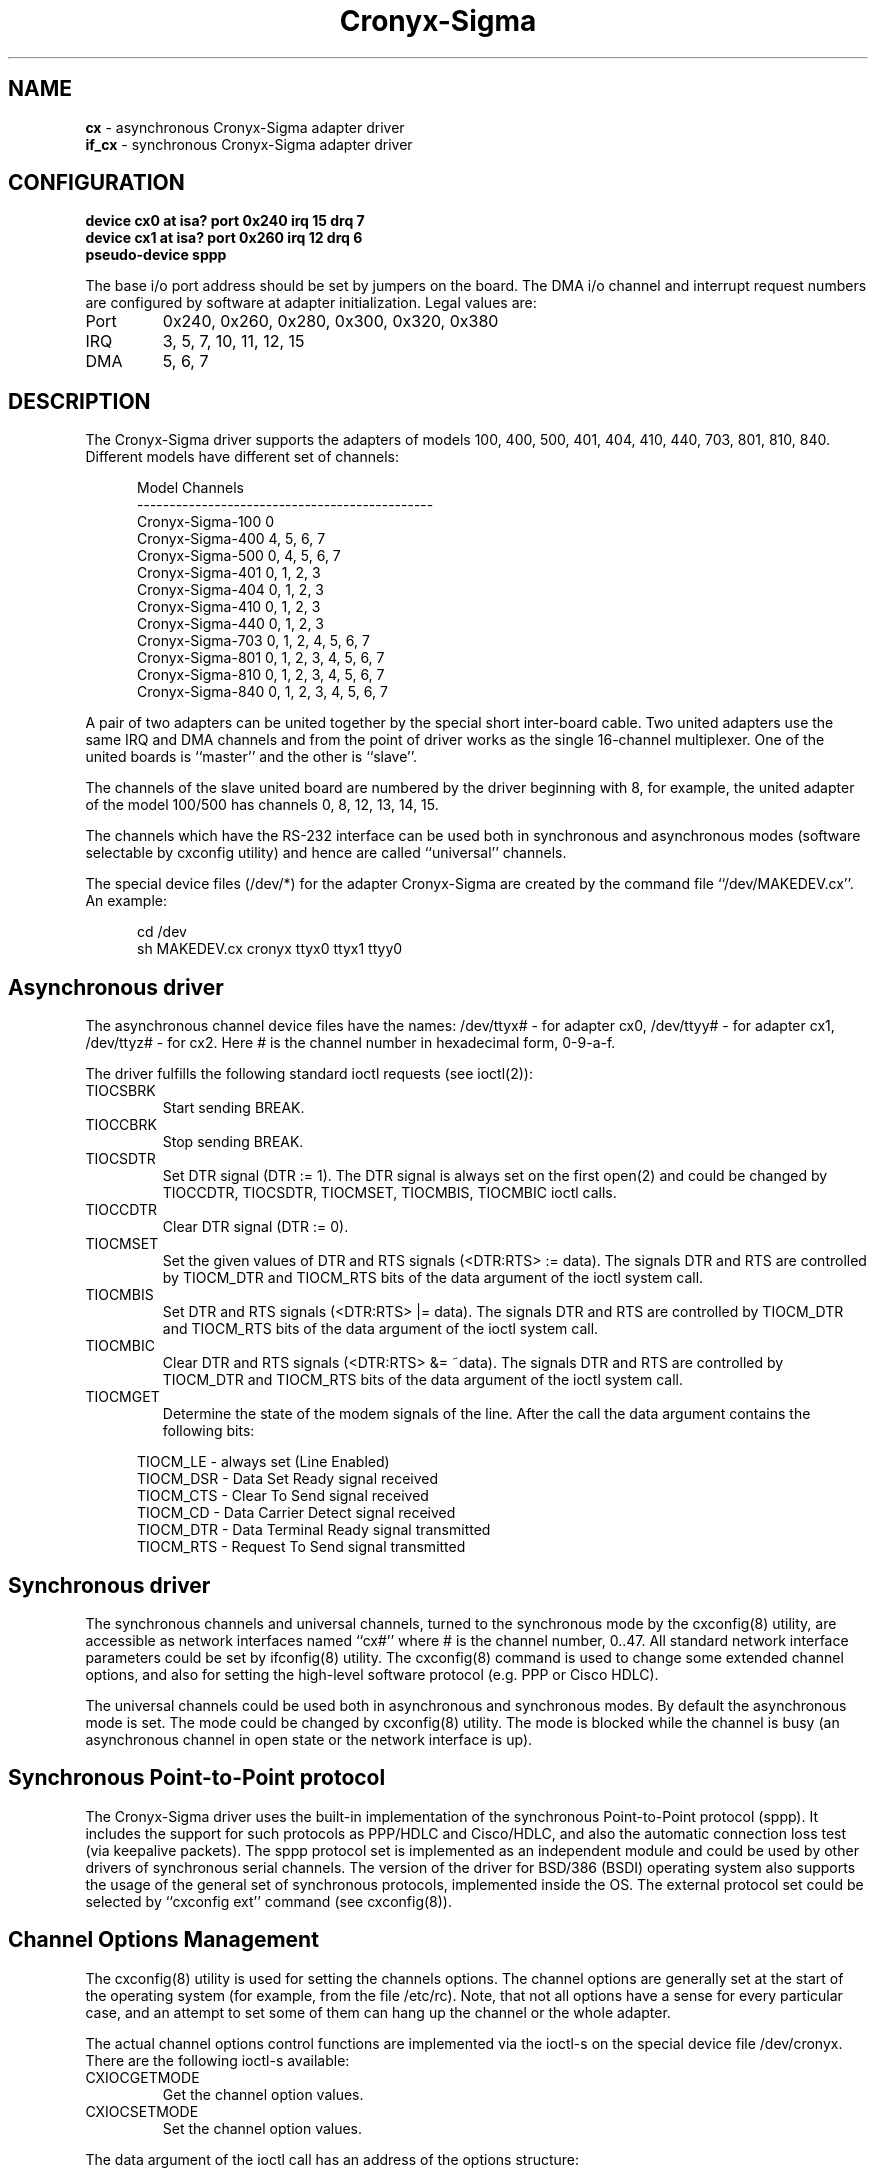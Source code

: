 .TH Cronyx-Sigma 1
.rm ES
.rm EE
.de ES
.PP
.nf
.in +0.5i
..
.de EE
.in -0.5i
.fi
..
.na
.SH NAME
.B cx
\- asynchronous Cronyx-Sigma adapter driver
.br
.B if_cx
\- synchronous Cronyx-Sigma adapter driver
.SH CONFIGURATION
.B
device cx0 at isa? port 0x240 irq 15 drq 7
.br
.B
device cx1 at isa? port 0x260 irq 12 drq 6
.br
.B
pseudo-device sppp
.P
The base i/o port address should be set by jumpers on the board.
The DMA i/o channel and interrupt request numbers are configured
by software at adapter initialization.  Legal values are:
.IP Port
0x240, 0x260, 0x280, 0x300, 0x320, 0x380
.IP IRQ
3, 5, 7, 10, 11, 12, 15
.IP DMA
5, 6, 7
.SH DESCRIPTION
.PP
The Cronyx-Sigma driver supports the adapters of models 100,
400, 500, 401, 404, 410, 440, 703, 801, 810, 840. Different models have
different set of channels:
.ES
 Model                  Channels
----------------------------------------------
 Cronyx-Sigma-100       0
 Cronyx-Sigma-400       4, 5, 6, 7
 Cronyx-Sigma-500       0, 4, 5, 6, 7
 Cronyx-Sigma-401       0, 1, 2, 3
 Cronyx-Sigma-404       0, 1, 2, 3
 Cronyx-Sigma-410       0, 1, 2, 3
 Cronyx-Sigma-440       0, 1, 2, 3
 Cronyx-Sigma-703       0, 1, 2, 4, 5, 6, 7
 Cronyx-Sigma-801       0, 1, 2, 3, 4, 5, 6, 7
 Cronyx-Sigma-810       0, 1, 2, 3, 4, 5, 6, 7
 Cronyx-Sigma-840       0, 1, 2, 3, 4, 5, 6, 7
.EE
.PP
A pair of two adapters can be united together by the special
short inter-board cable.  Two united adapters use the same
IRQ and DMA channels and from the point of driver works
as the single 16-channel multiplexer.  One of the united
boards is ``master'' and the other is ``slave''.
.PP
The channels of the slave united board are numbered by the driver
beginning with 8, for example, the united adapter of the model 100/500
has channels 0, 8, 12, 13, 14, 15.
.PP
The channels which have the RS-232 interface can be used
both in synchronous and asynchronous modes (software selectable
by cxconfig utility) and hence are called ``universal'' channels.
.PP
The special device files (/dev/*) for the adapter Cronyx-Sigma
are created by the command file ``/dev/MAKEDEV.cx''.
An example:
.ES
cd /dev
sh MAKEDEV.cx cronyx ttyx0 ttyx1 ttyy0
.EE
.SH "Asynchronous driver"
.PP
The asynchronous channel device files have the names:
/dev/ttyx# - for adapter cx0, /dev/ttyy# - for adapter cx1,
/dev/ttyz# - for cx2.
Here\ # is the channel number in hexadecimal form, 0-9-a-f.
.PP
The driver fulfills the following standard ioctl requests (see ioctl(2)):
.IP TIOCSBRK
Start sending BREAK.
.IP TIOCCBRK
Stop sending BREAK.
.IP TIOCSDTR
Set DTR signal (DTR := 1).  The DTR signal is always set
on the first open(2) and could be changed by
TIOCCDTR, TIOCSDTR, TIOCMSET, TIOCMBIS, TIOCMBIC ioctl calls.
.IP TIOCCDTR
Clear DTR signal (DTR := 0).
.IP TIOCMSET
Set the given values of DTR and RTS signals (<DTR:RTS> := data).
The signals DTR and RTS are controlled by  TIOCM_DTR and TIOCM_RTS
bits of the data argument of the ioctl system call.
.IP TIOCMBIS
Set DTR and RTS signals (<DTR:RTS> |= data).
The signals DTR and RTS are controlled by  TIOCM_DTR and TIOCM_RTS
bits of the data argument of the ioctl system call.
.IP TIOCMBIC
Clear DTR and RTS signals (<DTR:RTS> &= ~data).
The signals DTR and RTS are controlled by  TIOCM_DTR and TIOCM_RTS
bits of the data argument of the ioctl system call.
.IP TIOCMGET
Determine the state of the modem signals of the line.
After the call the data argument contains the following bits:
.ES
TIOCM_LE  - always set (Line Enabled)
TIOCM_DSR - Data Set Ready signal received
TIOCM_CTS - Clear To Send signal received
TIOCM_CD  - Data Carrier Detect signal received
TIOCM_DTR - Data Terminal Ready signal transmitted
TIOCM_RTS - Request To Send signal transmitted
.EE
.SH "Synchronous driver"
.PP
The synchronous channels and universal channels, turned to the synchronous
mode by the cxconfig(8) utility, are accessible as network
interfaces named ``cx#'' where\ # is the channel number, 0..47.
All standard network interface parameters could be set by ifconfig(8) utility.
The cxconfig(8) command is used to change some extended channel
options, and also for setting the high-level software protocol
(e.g. PPP or Cisco HDLC).
.PP
The universal channels could be used both in asynchronous and synchronous modes.
By default the asynchronous mode is set.
The mode could be changed by cxconfig(8) utility.
The mode is blocked while the channel is busy (an asynchronous channel
in open state or the network interface is up).
.SH "Synchronous Point-to-Point protocol"
.PP
The Cronyx-Sigma driver uses the built-in implementation of the synchronous
Point-to-Point protocol (sppp).  It includes the support for such
protocols as PPP/HDLC and Cisco/HDLC, and also the automatic
connection loss test (via keepalive packets).
The sppp protocol set is implemented as an independent module
and could be used by other drivers of synchronous serial channels.
The version of the driver for BSD/386 (BSDI) operating system
also supports the usage of the general set of synchronous
protocols, implemented inside the OS.
The external protocol set could be selected by ``cxconfig ext'' command
(see cxconfig(8)).
.SH "Channel Options Management"
.PP
The cxconfig(8) utility is used for setting the channels options.
The channel options are generally set at the start of the operating
system (for example, from the file /etc/rc).
Note, that not all options have a sense for every particular
case, and an attempt to set some of them can hang up the channel or
the whole adapter.
.PP
The actual channel options control functions are implemented via
the ioctl-s on the special device file /dev/cronyx.
There are the following ioctl-s available:
.IP CXIOCGETMODE
Get the channel option values.
.IP CXIOCSETMODE
Set the channel option values.
.PP
The data argument of the ioctl call has an address of the options structure:
.ES
typedef struct {
    unsigned char board;   /* adapter number, 0..2 */
    unsigned char channel; /* channel number, 0..15 */
    unsigned char type;    /* channel type (read only) */
    unsigned char iftype;  /* chan0 interface */
    unsigned long rxbaud;  /* receiver speed */
    unsigned long txbaud;  /* transmitter speed */
    cx_chan_mode_t mode;   /* channel mode */
    cx_chan_opt_t opt;     /* common channel options */
    cx_opt_async_t aopt;   /* async mode options */
    cx_opt_hdlc_t hopt;    /* hdlc mode options */
    cx_opt_bisync_t bopt;  /* bisync mode options */
    cx_opt_x21_t xopt;     /* x.21 mode options */
    cx_soft_opt_t sopt;    /* software options and state flags */
} cx_options_t;            /* user settable options */
.EE
.IP board
The adapter number, 0..2.
.IP channel
The channel number, 0..15.
.IP type
The type of the channel (read-only argument).
.IP iftype
The interface type of the zero (and also the eight) channel: 0 - RS-232,
1 - RS-449/V.35.
.IP rxbaud
The receiver data baud rate.
.IP txbaud
The transmitter data baud rate.
.IP mode
The channel mode: asynchronous/HDLC/Bisync/X.21.
.IP opt
The general channel options.
.IP aopt
The asynchronous mode options.
.IP hopt
The HDLC mode options.
.IP bopt
The Bisync mode options.
.IP xopt
The X.21 mode options.
.IP sopt
The software protocol options.
.SH FILES
.PP
/dev/cx??
.IP
Asynchronous channels.
.PP
/dev/cronyx
.IP
The special device file for the channel options management.
.PP
/sys/i386/isa/cronyx.c
.br
/sys/i386/isa/cx.c
.br
/sys/i386/isa/if_cx.c
.br
/sys/i386/isa/cronyx.h
.br
/sys/i386/isa/cxreg.h
.br
/sys/net/if_spppsubr.c
.br
/sys/net/if_sppp.h
.IP
The sources of the driver.
.SH SEE ALSO
.PP
cxconfig(8)
